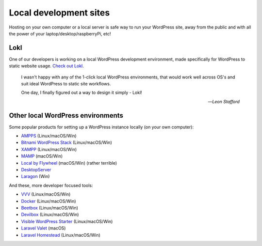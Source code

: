 Local development sites
=======================

Hosting on your own computer or a local server is safe way to run your WordPress 
site, away from the public and with all the power of your laptop/desktop/raspberryPi, etc!

Lokl
----

One of our developers is working on a local WordPress development 
environment, made specifically for WordPress to static website usage. 
`Check out Lokl <https://lokl.dev>`_.

   I wasn't happy with any of the 1-click local WordPress
   environments, that would work well across OS's and suit
   ideal WordPress to static site workflows.

   One day, I finally figured out a way to design it simply - Lokl!

   -- *Leon Stafford*

Other local WordPress environments
----------------------------------

Some popular products for setting up a WordPress instance locally (on your own computer):

-  `AMPPS <https://www.ampps.com/>`__ (Linux/macOS/Win)
-  `Bitnami WordPress Stack <https://bitnami.com/stack/wordpress>`__
   (Linux/macOS/Win)
-  `XAMPP <https://www.apachefriends.org/index.html>`__
   (Linux/macOS/Win)
-  `MAMP <https://www.mamp.info>`__ (macOS/Win)
-  `Local by Flywheel <https://local.getflywheel.com/>`__ (macOS/Win) (rather terrible)
-  `DesktopServer <https://serverpress.com/get-desktopserver/>`__
-  `Laragon <https://github.com/leokhoa/laragon>`__
   (Win)

And these, more developer focused tools:

-  `VVV <https://github.com/Varying-Vagrant-Vagrants/VVV>`__
   (Linux/macOS/Win)
-  `Docker <https://hub.docker.com/_/wordpress/>`__ (Linux/macOS/Win)
-  `Beetbox <https://github.com/beetboxvm/beetbox>`__ (Linux/macOS/Win)
-  `Devilbox <http://devilbox.org/>`__ (Linux/macOS/Win)
-  `Visible WordPress
   Starter <https://github.com/visiblevc/wordpress-starter>`__
   (Linux/macOS/Win)
-  `Laravel Valet <https://github.com/laravel/valet>`__ (macOS)
-  `Laravel Homestead <https://github.com/laravel/homestead>`__
   (Linux/macOS/Win)


